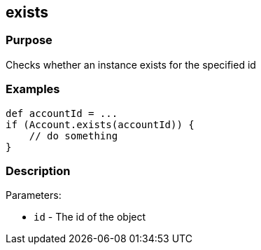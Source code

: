 
== exists



=== Purpose


Checks whether an instance exists for the specified id


=== Examples


[source,java]
----
def accountId = ...
if (Account.exists(accountId)) {
    // do something
}
----


=== Description


Parameters:

* `id` - The id of the object
